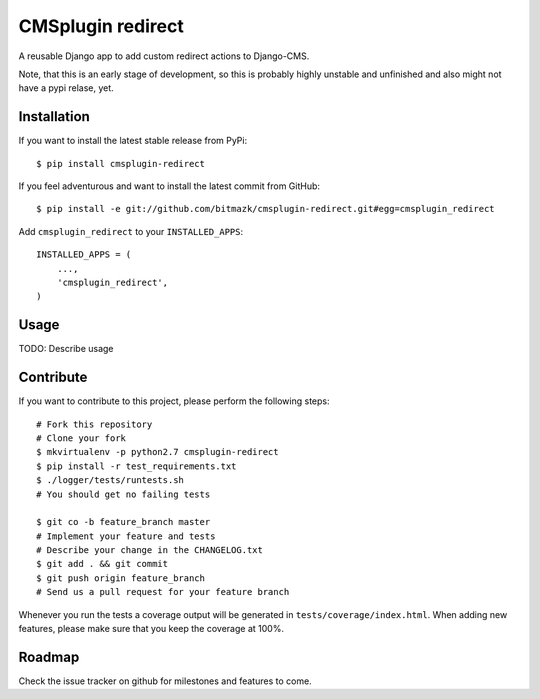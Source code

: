 CMSplugin redirect
==================

A reusable Django app to add custom redirect actions to Django-CMS.

Note, that this is an early stage of development, so this is probably highly
unstable and unfinished and also might not have a pypi relase, yet.


Installation
------------

If you want to install the latest stable release from PyPi::

    $ pip install cmsplugin-redirect

If you feel adventurous and want to install the latest commit from GitHub::

    $ pip install -e git://github.com/bitmazk/cmsplugin-redirect.git#egg=cmsplugin_redirect

Add ``cmsplugin_redirect`` to your ``INSTALLED_APPS``::

    INSTALLED_APPS = (
        ...,
        'cmsplugin_redirect',
    )


Usage
-----

TODO: Describe usage


Contribute
----------

If you want to contribute to this project, please perform the following steps::

    # Fork this repository
    # Clone your fork
    $ mkvirtualenv -p python2.7 cmsplugin-redirect
    $ pip install -r test_requirements.txt
    $ ./logger/tests/runtests.sh
    # You should get no failing tests

    $ git co -b feature_branch master
    # Implement your feature and tests
    # Describe your change in the CHANGELOG.txt
    $ git add . && git commit
    $ git push origin feature_branch
    # Send us a pull request for your feature branch

Whenever you run the tests a coverage output will be generated in
``tests/coverage/index.html``. When adding new features, please make sure that
you keep the coverage at 100%.


Roadmap
-------

Check the issue tracker on github for milestones and features to come.
